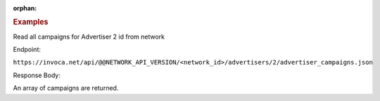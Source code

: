 :orphan:

.. container:: endpoint-long-description

  .. rubric:: Examples

  Read all campaigns for Advertiser 2 id from network

  Endpoint:

  ``https://invoca.net/api/@@NETWORK_API_VERSION/<network_id>/advertisers/2/advertiser_campaigns.json``

  Response Body:

  An array of campaigns are returned.
